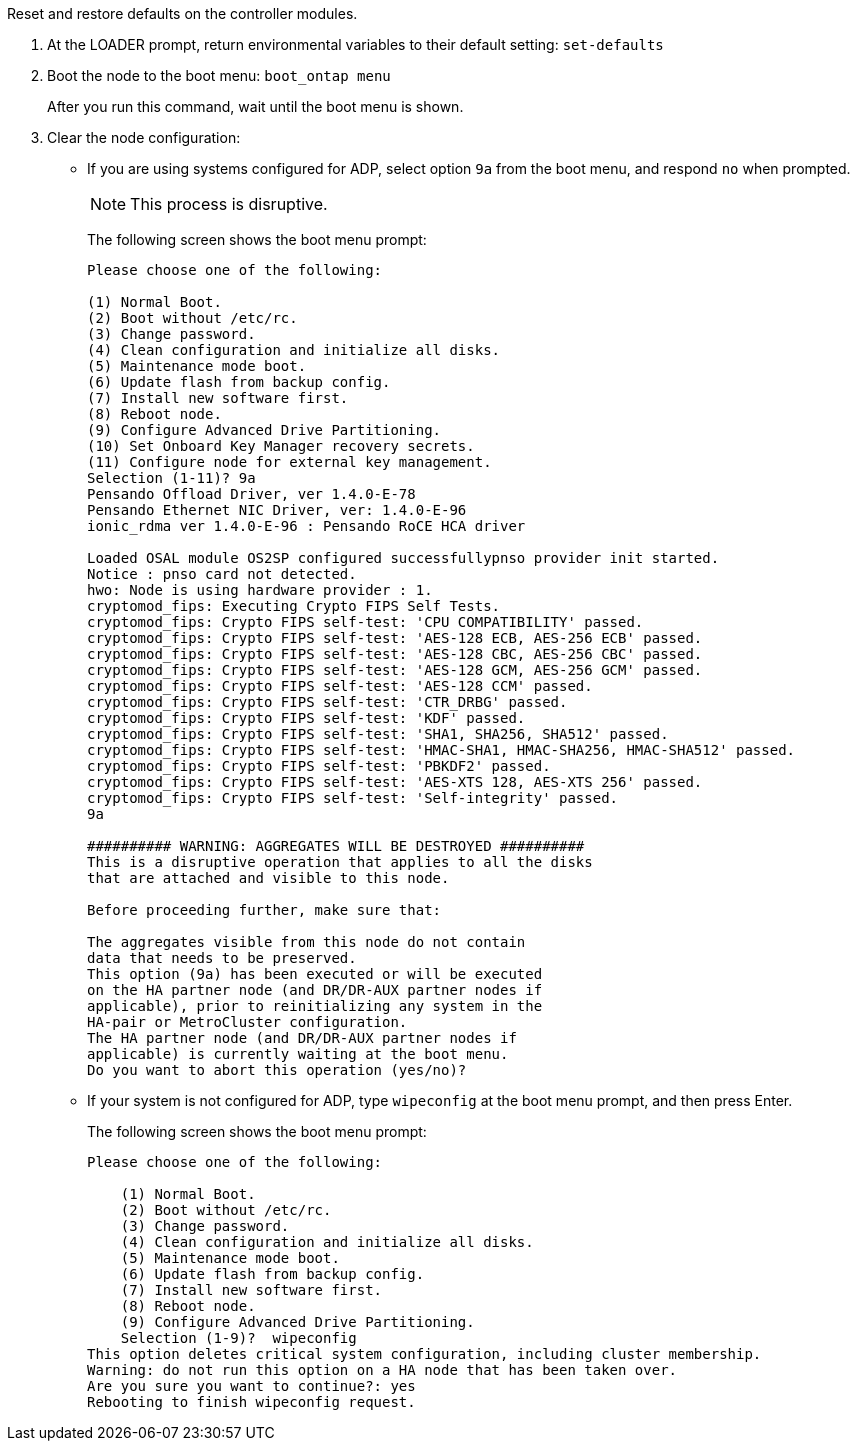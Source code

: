 //used in concept_configure_the_mcc_software_in_ontap
[.lead]
Reset and restore defaults on the controller modules.

. At the LOADER prompt, return environmental variables to their default setting: `set-defaults`
. Boot the node to the boot menu: `boot_ontap menu`

+
After you run this command, wait until the boot menu is shown.

. Clear the node configuration:
+
--
** If you are using systems configured for ADP, select option `9a` from the boot menu, and respond `no` when prompted.
+
NOTE: This process is disruptive.

+
The following screen shows the boot menu prompt:
+

----

Please choose one of the following:

(1) Normal Boot.
(2) Boot without /etc/rc.
(3) Change password.
(4) Clean configuration and initialize all disks.
(5) Maintenance mode boot.
(6) Update flash from backup config.
(7) Install new software first.
(8) Reboot node.
(9) Configure Advanced Drive Partitioning.
(10) Set Onboard Key Manager recovery secrets.
(11) Configure node for external key management.
Selection (1-11)? 9a
Pensando Offload Driver, ver 1.4.0-E-78
Pensando Ethernet NIC Driver, ver: 1.4.0-E-96
ionic_rdma ver 1.4.0-E-96 : Pensando RoCE HCA driver

Loaded OSAL module OS2SP configured successfullypnso provider init started.
Notice : pnso card not detected.
hwo: Node is using hardware provider : 1.
cryptomod_fips: Executing Crypto FIPS Self Tests.
cryptomod_fips: Crypto FIPS self-test: 'CPU COMPATIBILITY' passed.
cryptomod_fips: Crypto FIPS self-test: 'AES-128 ECB, AES-256 ECB' passed.
cryptomod_fips: Crypto FIPS self-test: 'AES-128 CBC, AES-256 CBC' passed.
cryptomod_fips: Crypto FIPS self-test: 'AES-128 GCM, AES-256 GCM' passed.
cryptomod_fips: Crypto FIPS self-test: 'AES-128 CCM' passed.
cryptomod_fips: Crypto FIPS self-test: 'CTR_DRBG' passed.
cryptomod_fips: Crypto FIPS self-test: 'KDF' passed.
cryptomod_fips: Crypto FIPS self-test: 'SHA1, SHA256, SHA512' passed.
cryptomod_fips: Crypto FIPS self-test: 'HMAC-SHA1, HMAC-SHA256, HMAC-SHA512' passed.
cryptomod_fips: Crypto FIPS self-test: 'PBKDF2' passed.
cryptomod_fips: Crypto FIPS self-test: 'AES-XTS 128, AES-XTS 256' passed.
cryptomod_fips: Crypto FIPS self-test: 'Self-integrity' passed.
9a

########## WARNING: AGGREGATES WILL BE DESTROYED ##########
This is a disruptive operation that applies to all the disks
that are attached and visible to this node.

Before proceeding further, make sure that:

The aggregates visible from this node do not contain
data that needs to be preserved.
This option (9a) has been executed or will be executed
on the HA partner node (and DR/DR-AUX partner nodes if
applicable), prior to reinitializing any system in the
HA-pair or MetroCluster configuration.
The HA partner node (and DR/DR-AUX partner nodes if
applicable) is currently waiting at the boot menu.
Do you want to abort this operation (yes/no)?
----
--

** If your system is not configured for ADP, type `wipeconfig` at the boot menu prompt, and then press Enter.
+
The following screen shows the boot menu prompt:
+
----

Please choose one of the following:

    (1) Normal Boot.
    (2) Boot without /etc/rc.
    (3) Change password.
    (4) Clean configuration and initialize all disks.
    (5) Maintenance mode boot.
    (6) Update flash from backup config.
    (7) Install new software first.
    (8) Reboot node.
    (9) Configure Advanced Drive Partitioning.
    Selection (1-9)?  wipeconfig
This option deletes critical system configuration, including cluster membership.
Warning: do not run this option on a HA node that has been taken over.
Are you sure you want to continue?: yes
Rebooting to finish wipeconfig request.
----
